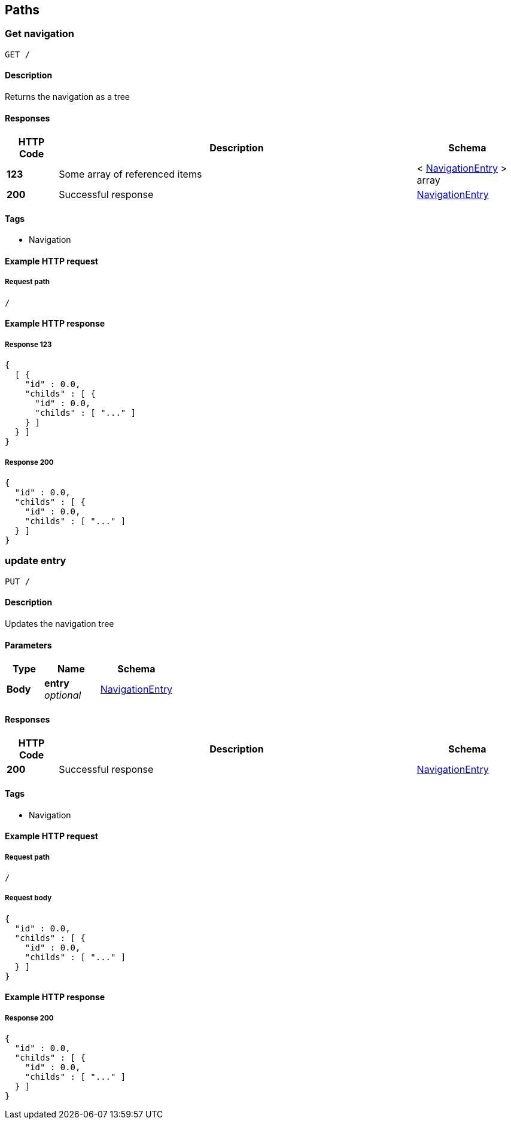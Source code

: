 
[[_paths]]
== Paths

[[_usernavigation]]
=== Get navigation
....
GET /
....


==== Description
Returns the navigation as a tree


==== Responses

[options="header", cols=".^2,.^14,.^4"]
|===
|HTTP Code|Description|Schema
|**123**|Some array of referenced items|< <<_navigationentry,NavigationEntry>> > array
|**200**|Successful response|<<_navigationentry,NavigationEntry>>
|===


==== Tags

* Navigation


==== Example HTTP request

===== Request path
----
/
----


==== Example HTTP response

===== Response 123
[source,json]
----
{
  [ {
    "id" : 0.0,
    "childs" : [ {
      "id" : 0.0,
      "childs" : [ "..." ]
    } ]
  } ]
}
----


===== Response 200
[source,json]
----
{
  "id" : 0.0,
  "childs" : [ {
    "id" : 0.0,
    "childs" : [ "..." ]
  } ]
}
----


[[_updatenavigation]]
=== update entry
....
PUT /
....


==== Description
Updates the navigation tree


==== Parameters

[options="header", cols=".^2,.^3,.^4"]
|===
|Type|Name|Schema
|**Body**|**entry** +
__optional__|<<_navigationentry,NavigationEntry>>
|===


==== Responses

[options="header", cols=".^2,.^14,.^4"]
|===
|HTTP Code|Description|Schema
|**200**|Successful response|<<_navigationentry,NavigationEntry>>
|===


==== Tags

* Navigation


==== Example HTTP request

===== Request path
----
/
----


===== Request body
[source,json]
----
{
  "id" : 0.0,
  "childs" : [ {
    "id" : 0.0,
    "childs" : [ "..." ]
  } ]
}
----


==== Example HTTP response

===== Response 200
[source,json]
----
{
  "id" : 0.0,
  "childs" : [ {
    "id" : 0.0,
    "childs" : [ "..." ]
  } ]
}
----




